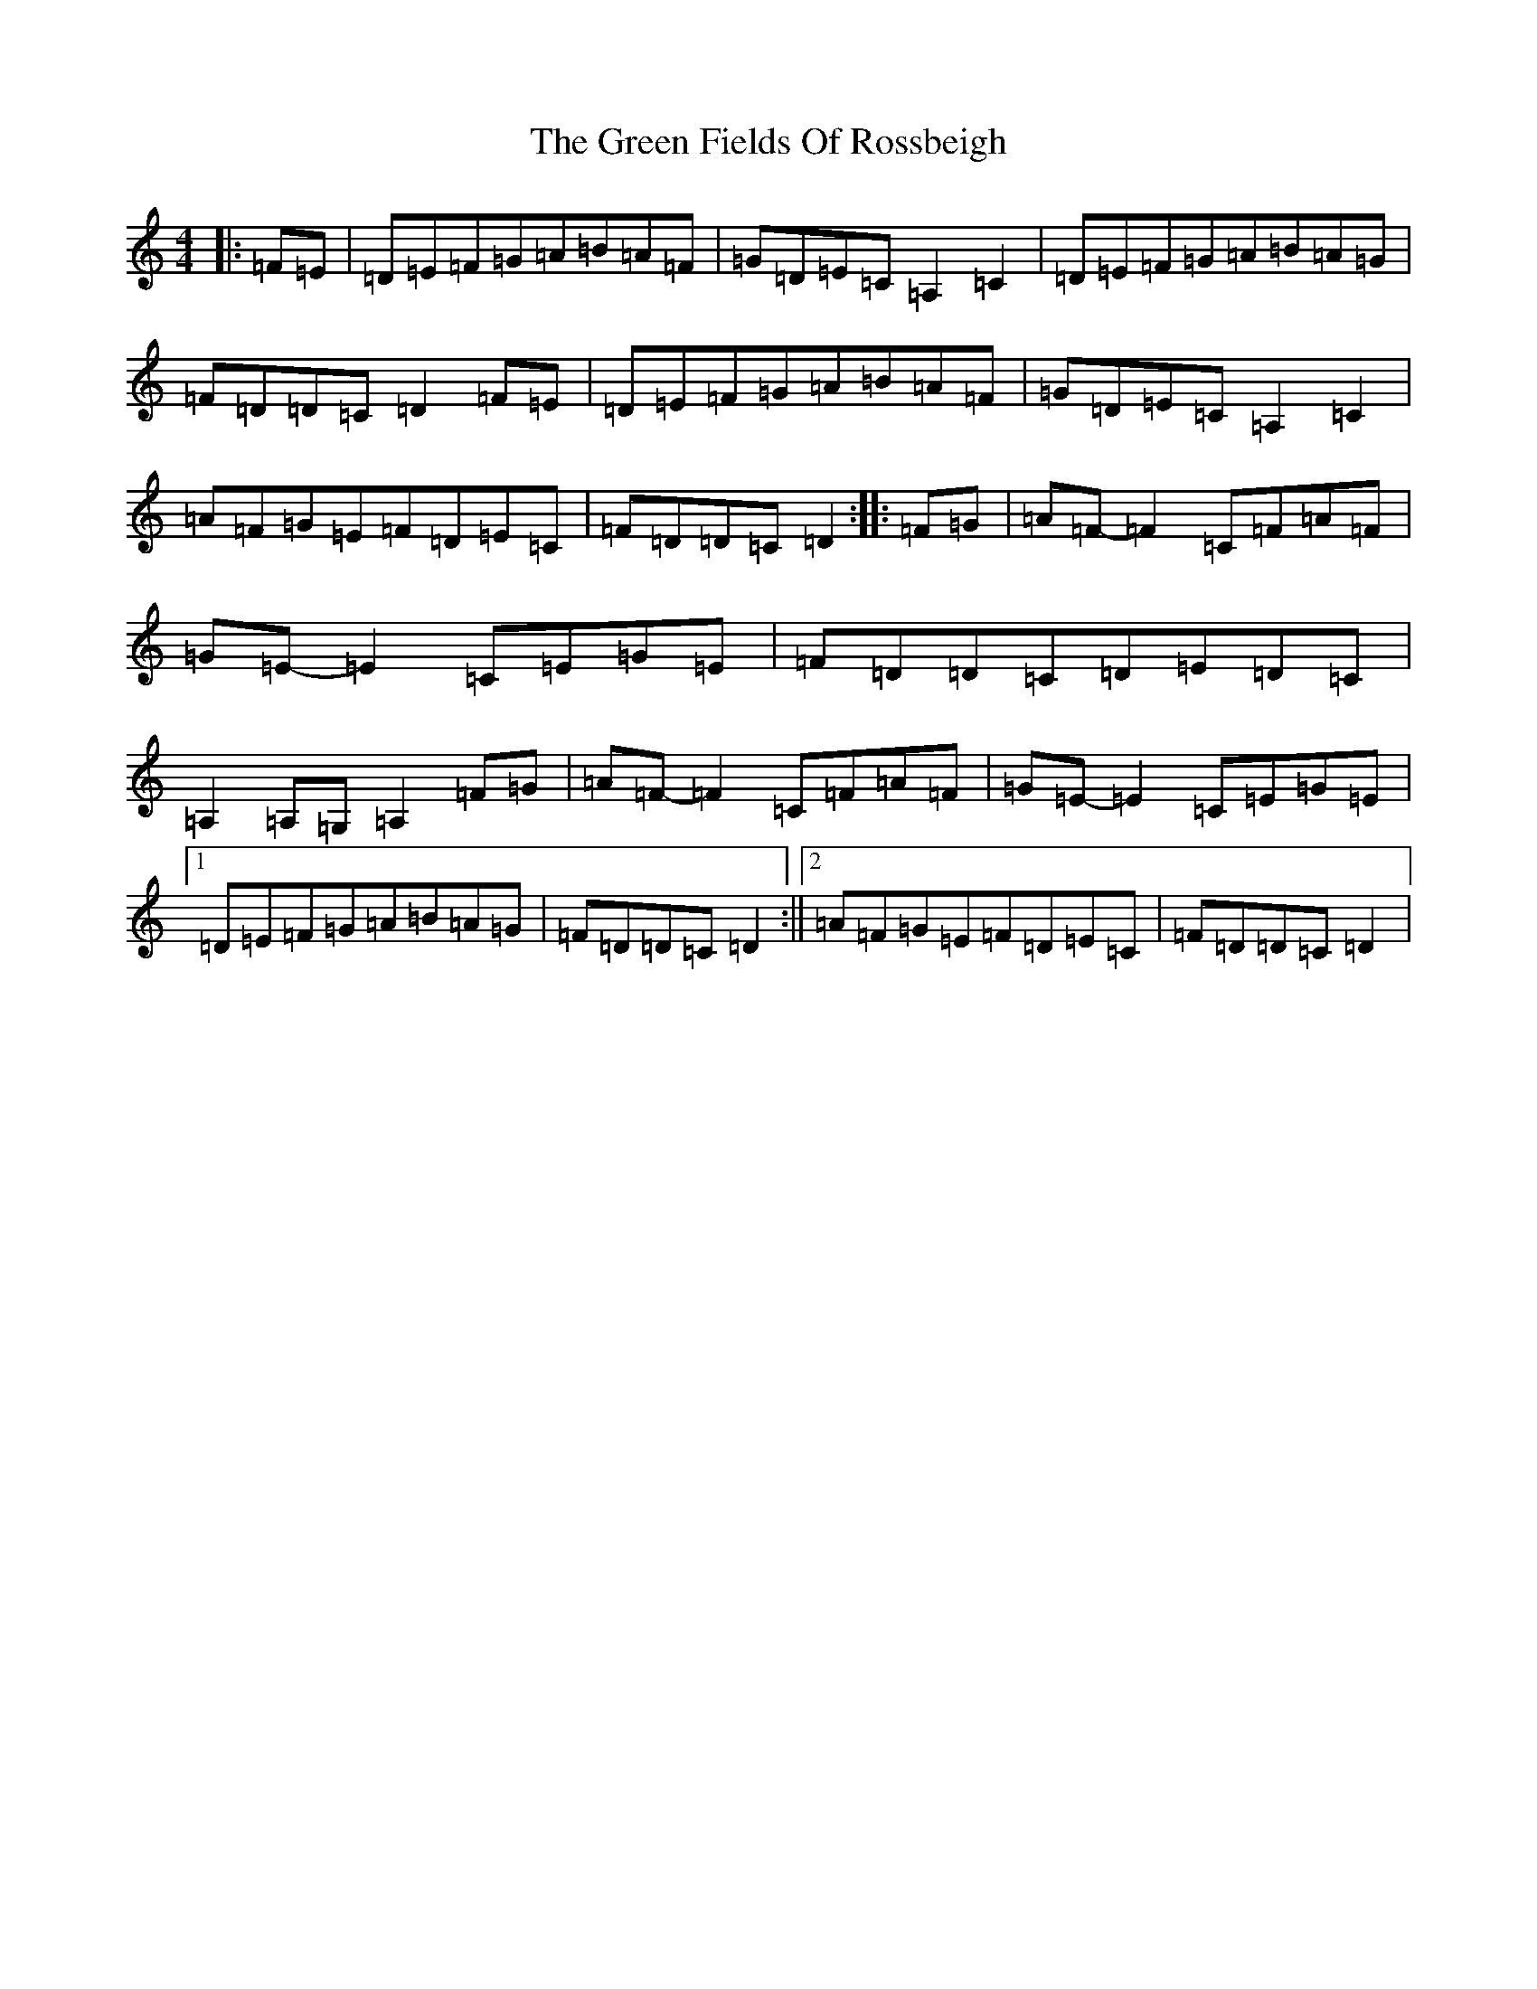 X: 21527
T: Green Fields Of Rossbeigh, The
S: https://thesession.org/tunes/322#setting13093
Z: G Major
R: reel
M:4/4
L:1/8
K: C Major
|:=F=E|=D=E=F=G=A=B=A=F|=G=D=E=C=A,2=C2|=D=E=F=G=A=B=A=G|=F=D=D=C=D2=F=E|=D=E=F=G=A=B=A=F|=G=D=E=C=A,2=C2|=A=F=G=E=F=D=E=C|=F=D=D=C=D2:||:=F=G|=A=F-=F2=C=F=A=F|=G=E-=E2=C=E=G=E|=F=D=D=C=D=E=D=C|=A,2=A,=G,=A,2=F=G|=A=F-=F2=C=F=A=F|=G=E-=E2=C=E=G=E|1=D=E=F=G=A=B=A=G|=F=D=D=C=D2:||2=A=F=G=E=F=D=E=C|=F=D=D=C=D2|